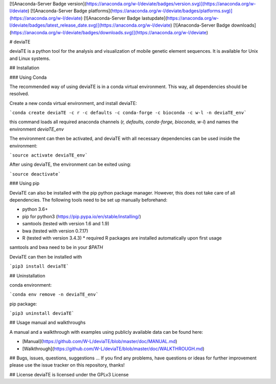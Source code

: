 [![Anaconda-Server Badge version](https://anaconda.org/w-l/deviate/badges/version.svg)](https://anaconda.org/w-l/deviate)
[![Anaconda-Server Badge platforms](https://anaconda.org/w-l/deviate/badges/platforms.svg)](https://anaconda.org/w-l/deviate)
[![Anaconda-Server Badge lastupdate](https://anaconda.org/w-l/deviate/badges/latest_release_date.svg)](https://anaconda.org/w-l/deviate)
[![Anaconda-Server Badge downloads](https://anaconda.org/w-l/deviate/badges/downloads.svg)](https://anaconda.org/w-l/deviate)

# deviaTE

deviaTE is a python tool for the analysis and visualization of mobile genetic element sequences. It is available for Unix and Linux systems.

## Installation

### Using Conda

The recommended way of using deviaTE is in a conda virtual environment. This way, all dependencies should be resolved.

Create a new conda virtual environment, and install deviaTE:

```conda create deviaTE -c r -c defaults -c conda-forge -c bioconda -c w-l -n deviaTE_env```

this command loads all required anaconda channels (`r, defaults, conda-forge, bioconda, w-l`) and names the environment `deviaTE_env`

The environment can then be activated, and deviaTE with all necessary dependencies can be used inside the environment:

```source activate deviaTE_env```

After using deviaTE, the environment can be exited using:

```source deactivate```


### Using pip

DeviaTE can also be installed with the pip python package manager. However, this does not take care of all dependencies. The following tools need to be set up manually beforehand:

* python 3.6+
* pip for python3 (https://pip.pypa.io/en/stable/installing/)
* samtools (tested with version 1.6 and 1.9)
* bwa (tested with version 0.7.17)
* R (tested with version 3.4.3)
  * required R packages are installed automatically upon first usage

samtools and bwa need to be in your `$PATH`

DeviaTE can then be installed with 

```pip3 install deviaTE```


## Uninstallation

conda environment:

```conda env remove -n deviaTE_env```

pip package:

```pip3 uninstall deviaTE```


## Usage manual and walkthroughs

A manual and a walkthrough with examples using publicly available data can be found here:

* [Manual](https://github.com/W-L/deviaTE/blob/master/doc/MANUAL.md) 
* [Walkthrough](https://github.com/W-L/deviaTE/blob/master/doc/WALKTHROUGH.md) 


## Bugs, issues, questions, suggestions ...
If you find any problems, have questions or ideas for further improvement please use the issue tracker on this repository, thanks!


## License
deviaTE is licensed under the GPLv3 License



